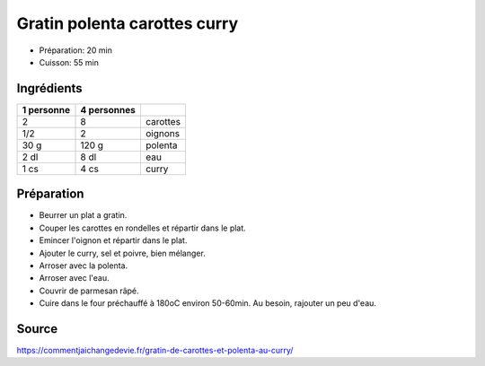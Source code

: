 .. index:: Gratin polenta carottes curry
.. index:: Carotte; Gratin polenta carottes curry
.. index:: Oignon; Gratin polenta carottes curry
.. index:: Polenta; Gratin polenta carottes curry

.. _cuisine_gratin_polenta_carottes_curry:

Gratin polenta carottes curry
#############################

* Préparation: 20 min
* Cuisson: 55 min


Ingrédients
===========

+------------+-------------+---------------------------------------------------+
| 1 personne | 4 personnes |                                                   |
+============+=============+===================================================+
|          2 |           8 | carottes                                          |
+------------+-------------+---------------------------------------------------+
|        1/2 |           2 | oignons                                           |
+------------+-------------+---------------------------------------------------+
|       30 g |       120 g | polenta                                           |
+------------+-------------+---------------------------------------------------+
|       2 dl |        8 dl | eau                                               |
+------------+-------------+---------------------------------------------------+
|       1 cs |        4 cs | curry                                             |
+------------+-------------+---------------------------------------------------+


Préparation
===========

* Beurrer un plat a gratin.
* Couper les carottes en rondelles et répartir dans le plat.
* Emincer l'oignon et répartir dans le plat.
* Ajouter le curry, sel et poivre, bien mélanger.
* Arroser avec la polenta.
* Arroser avec l'eau.
* Couvrir de parmesan râpé.
* Cuire dans le four préchauffé à 180oC environ 50-60min. Au besoin, rajouter un peu d'eau.


Source
======

https://commentjaichangedevie.fr/gratin-de-carottes-et-polenta-au-curry/
